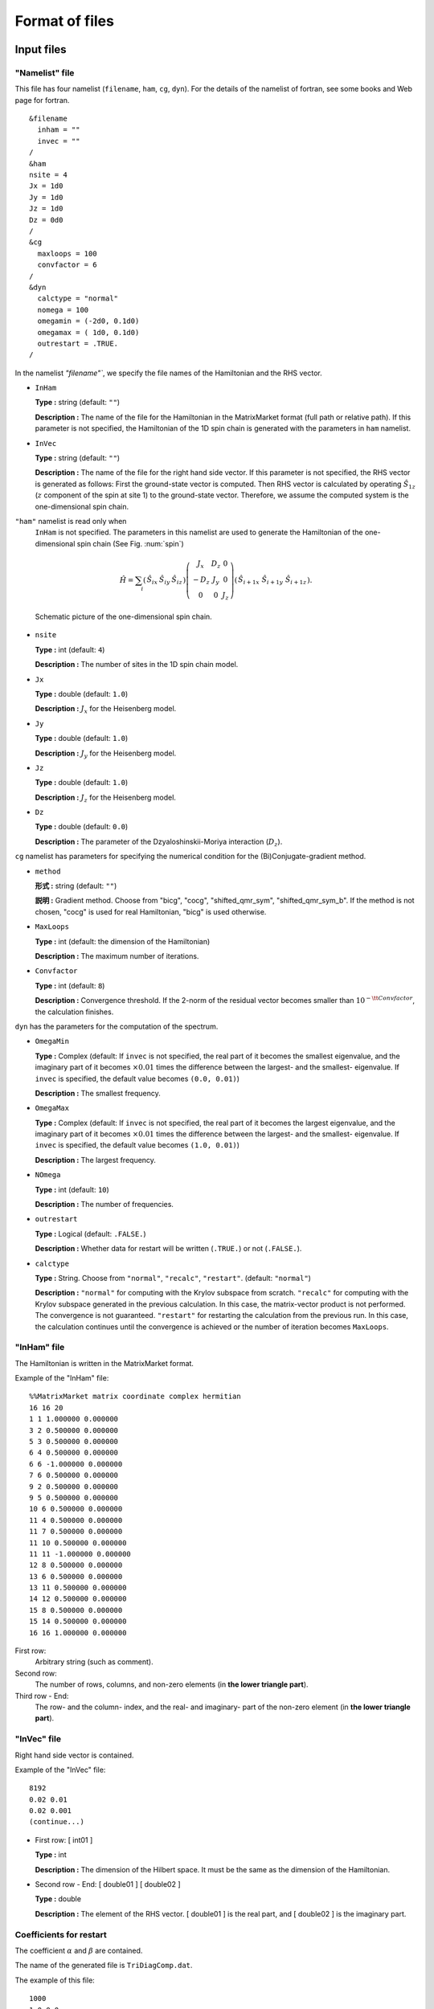 .. _fileformat:

Format of files
===============

Input files
-----------

.. _modpara:

"Namelist" file
~~~~~~~~~~~~~~~

This file has four namelist (``filename``, ``ham``, ``cg``, ``dyn``).
For the details of the namelist of fortran, see some books and Web page for fortran.

::

    &filename
      inham = ""
      invec = ""
    /
    &ham
    nsite = 4
    Jx = 1d0
    Jy = 1d0
    Jz = 1d0
    Dz = 0d0
    /
    &cg
      maxloops = 100
      convfactor = 6
    /
    &dyn
      calctype = "normal"
      nomega = 100
      omegamin = (-2d0, 0.1d0)
      omegamax = ( 1d0, 0.1d0)
      outrestart = .TRUE.
    /


In the namelist `"filename"``, we specify the file names of the
Hamiltonian and the RHS vector.

-  ``InHam``

   **Type :** string (default: ``""``)

   **Description :**
   The name of the file for the Hamiltonian in the MatrixMarket format
   (full path or relative path).
   If this parameter is not specified,
   the Hamiltonian of the 1D spin chain is generated
   with the parameters in ``ham`` namelist.

-  ``InVec``

   **Type :** string (default: ``""``)

   **Description :**
   The name of the file for the right hand side vector.
   If this parameter is not specified,
   the RHS vector is generated as follows:
   First the ground-state vector is computed.
   Then RHS vector is calculated by operating
   :math:`{\hat S}_{1 z}` (:math:`z` component of the spin at site 1)
   to the ground-state vector.
   Therefore, we assume the computed system is
   the one-dimensional spin chain.

``"ham"`` namelist is read only when
 ``InHam`` is not specified.
 The parameters in this namelist are used to generate
 the Hamiltonian of the one-dimensional spin chain (See Fig. :num:`spin`)

.. math::

   \begin{align}
     {\hat H} = \sum_{i}
     \left(
     \begin{matrix}
       {\hat S}_{i x} & {\hat S}_{i y} & {\hat S}_{i z}
     \end{matrix}
     \right)
     \left(
     \begin{matrix}
       J_x & D_z & 0 \\
       -D_z & J_y & 0 \\
       0 & 0 & J_z
     \end{matrix}
     \right)
     \left(
     \begin{matrix}
       {\hat S}_{i+1 x} \ {\hat S}_{i+1 y} \ {\hat S}_{i+1 z}
     \end{matrix}
     \right).
     \end{align}

.. _spin:
     
.. figure:: ../figs/spin.png

            Schematic picture of the one-dimensional spin chain.

-  ``nsite``

   **Type :** int (default: ``4``)

   **Description :**
   The number of sites in the 1D spin chain model.

-  ``Jx``

   **Type :** double (default: ``1.0``)

   **Description :** :math:`J_x` for the Heisenberg model.

-  ``Jy``

   **Type :** double (default: ``1.0``)

   **Description :** :math:`J_y` for the Heisenberg model.

-  ``Jz``

   **Type :** double (default: ``1.0``)

   **Description :** :math:`J_z` for the Heisenberg model.

-  ``Dz``

   **Type :** double (default: ``0.0``)

   **Description :**
   The parameter of the Dzyaloshinskii-Moriya interaction (:math:`D_z`).

``cg`` namelist has parameters
for specifying the numerical condition for the
(Bi)Conjugate-gradient method.

-  ``method``

   **形式 :** string (default: ``""``)

   **説明 :** Gradient method. Choose from "bicg", "cocg", "shifted_qmr_sym", "shifted_qmr_sym_b".
   If the method is not chosen, "cocg" is used for real Hamiltonian, "bicg" is used otherwise.

-  ``MaxLoops``

   **Type :** int (default: the dimension of the Hamiltonian)

   **Description :** The maximum number of iterations.

-  ``Convfactor``

   **Type :** int (default: ``8``)

   **Description :** Convergence threshold.
   If the 2-norm of the residual vector becomes smaller than
   :math:`10^{-{\tt Convfactor}}`, the calculation finishes.

``dyn`` has the parameters for the computation of the spectrum.

-  ``OmegaMin``

   **Type :** Complex (default: If ``invec`` is not specified,
   the real part of it becomes the smallest eigenvalue,
   and the imaginary part of it becomes :math:`\times0.01` times 
   the difference between the largest- and the smallest- eigenvalue.
   If ``invec`` is specified, the default value becomes ``(0.0, 0.01)``)

   **Description :** The smallest frequency.

-  ``OmegaMax``

   **Type :** Complex (default: If ``invec`` is not specified,
   the real part of it becomes the largest eigenvalue,
   and the imaginary part of it becomes :math:`\times0.01` times 
   the difference between the largest- and the smallest- eigenvalue.
   If ``invec`` is specified, the default value becomes ``(1.0, 0.01)``)

   **Description :** The largest frequency.

-  ``NOmega``

   **Type :** int (default: ``10``)

   **Description :** The number of frequencies.

-  ``outrestart``

   **Type :** Logical (default: ``.FALSE.``)

   **Description :**
   Whether data for restart will be written (``.TRUE.``) or not (``.FALSE.``).

-  ``calctype``

   **Type :**
   String.  Choose from ``"normal"``, ``"recalc"``, ``"restart"``. 
   (default: ``"normal"``)

   **Description :**
   ``"normal"`` for computing with the Krylov subspace from scratch.
   ``"recalc"`` for computing with the Krylov subspace
   generated in the previous calculation.
   In this case, the matrix-vector product is not performed.
   The convergence is not guaranteed.
   ``"restart"`` for restarting the calculation from the
   previous run.
   In this case, the calculation continues until
   the convergence is achieved or the number of iteration becomes ``MaxLoops``.

.. _ham:
   
"InHam" file
~~~~~~~~~~~~

The Hamiltonian is written in the MatrixMarket format.

Example of the "InHam" file:

::

    %%MatrixMarket matrix coordinate complex hermitian
    16 16 20 
    1 1 1.000000 0.000000
    3 2 0.500000 0.000000
    5 3 0.500000 0.000000
    6 4 0.500000 0.000000
    6 6 -1.000000 0.000000
    7 6 0.500000 0.000000
    9 2 0.500000 0.000000
    9 5 0.500000 0.000000
    10 6 0.500000 0.000000
    11 4 0.500000 0.000000
    11 7 0.500000 0.000000
    11 10 0.500000 0.000000
    11 11 -1.000000 0.000000
    12 8 0.500000 0.000000
    13 6 0.500000 0.000000
    13 11 0.500000 0.000000
    14 12 0.500000 0.000000
    15 8 0.500000 0.000000
    15 14 0.500000 0.000000
    16 16 1.000000 0.000000

First row:
   Arbitrary string (such as comment).

Second row:
   The number of rows, columns, and non-zero elements
   (in **the lower triangle part**).

Third row - End:
   The row- and the column- index, and
   the real- and imaginary- part of the non-zero element
   (in **the lower triangle part**).

.. _vec:
    
"InVec" file
~~~~~~~~~~~~

Right hand side vector is contained.

Example of the "InVec" file:

::

    8192
    0.02 0.01
    0.02 0.001
    (continue...)

-  First row: [ int01 ]

   **Type :** int

   **Description :**
   The dimension of the Hilbert space.
   It must be the same as the dimension of the Hamiltonian.

-  Second row - End:
   [ double01 ] [ double02 ]

   **Type :** double

   **Description :** The element of the RHS vector.
   [ double01 ] is the real part,
   and [ double02 ] is the imaginary part.

.. _recoeff:
   
Coefficients for restart
~~~~~~~~~~~~~~~~~~~~~~~~

The coefficient :math:`\alpha` and :math:`\beta`
are contained.

The name of the generated file is ``TriDiagComp.dat``.

The example of this file:

::

    1000
    1.0 0.0
    0.1 0 0.01  0
    0.2 0 0.021 0
    (continue...)
    2.1 -0.5
    3.1 4.0
    (continue...)

-  First row: [ int01 ]

   **Type :** int

   **Description :**
   The length of :math:`\alpha, \beta`.
   It is the same as the number of iterations in the previous run.

-  Second row: [ double01 ] [ double02 ]

   **Type :** double

   **Description :** The seed frequency :math:`z_{\rm seed}`. 
   [ double01 ] is the real part of :math:`z_{\rm seed}`, and
   [ double02 ] is the imaginary par of :math:`z_{\rm seed}`.

-  Third row - 2 + [ int01 ]th row:
   [ double03 ] [ double04 ] [ double05 ] [ double06 ]

   **Type :** double

   **Description :** :math:`\alpha, \beta` at the each iteration.
   [ double03 ] is the real part of :math:`\alpha`,
   [ double04 ] is the imaginary part of :math:`\alpha`, 
   [ double05 ] is the real part of :math:`\beta`,
   [ double06 ] is the imaginary part of :math:`\beta`. 

-  3 + [ int01 ]th row -
   2 + :math:`2\times[` int01 ]th row:
   [ double07 ] [ double08 ]

   **Type :** double

   **Description :** The product of the RHS vector and
   the residual vector at the each iteration.
   [ double07 ] is the real part of it, and
   [ double08 ] is the imaginary part of it.

.. _revec:
         
Residual vector
~~~~~~~~~~~~~~~

The residual vector is contained for the restart.
The file name is ``ResVec.dat``.

Example of this file:

::

    8192
    0.02 0.01
    0.02 0.001
    (continue...)
    0.02 0.01
    0.02 0.001
    (continue... Only for BiCG)

-  First row: [ int01 ]

   **Type :** int

   **Description :** The dimension of the Hilbert space.

-  Second row - 1 + [ int01 ]th row:
   [ double01 ] [ double02 ]

   **Type :** double

   **Description :** Each element of the residual vector.
   [ double01 ] is the real part of it, and
   [ double02 ] is the imaginary part of it.

-  Third row - 1 + 2 :math:`\times` [ int01 ]th row:
   [ double03 ] [ double04 ]

   **Type :** double

   **Description :**
   (Only when the Hamiltonian is a complex matrix)
   Each element of the shadow residual vector.
   [ double03 ] is the real part of it,
   [ double04 ] is the imaginary part of it.

Output file
-----------

Coefficient for restart
~~~~~~~~~~~~~~~~~~~~~~~

The format is the same as :ref:`recoeff`.

Residual vector
~~~~~~~~~~~~~~~

The format is the same as :ref:`revec`.

.. _dynamicalg:

Dynamical Green's function
~~~~~~~~~~~~~~~~~~~~~~~~~~

The dynamical Green's function is contained.

Example of this file:

::

    -10 0.001 0.001 -0.0001 
    -9.8 0.001 0.0012 -0.0002
    -9.6 0.001 0.0014 -0.0003
    (continue...)

-  First row - END:
   [ double01 ] [ double02 ] [ double03 ] [ double04 ]

   -  [ double01 ], [ double02 ]

      **Type :** double

      **Description :** The real- ([ double01 ])
      and the imaginary- ([ double02 ]) part of the frequency.

   -  [ double03 ], [ double04 ]

      **Type :** double

      **Description :** The dynamical Green's function.
      [ double01 ] is the real part of it, and
      [ double02 ] is the imaginary part of it.
